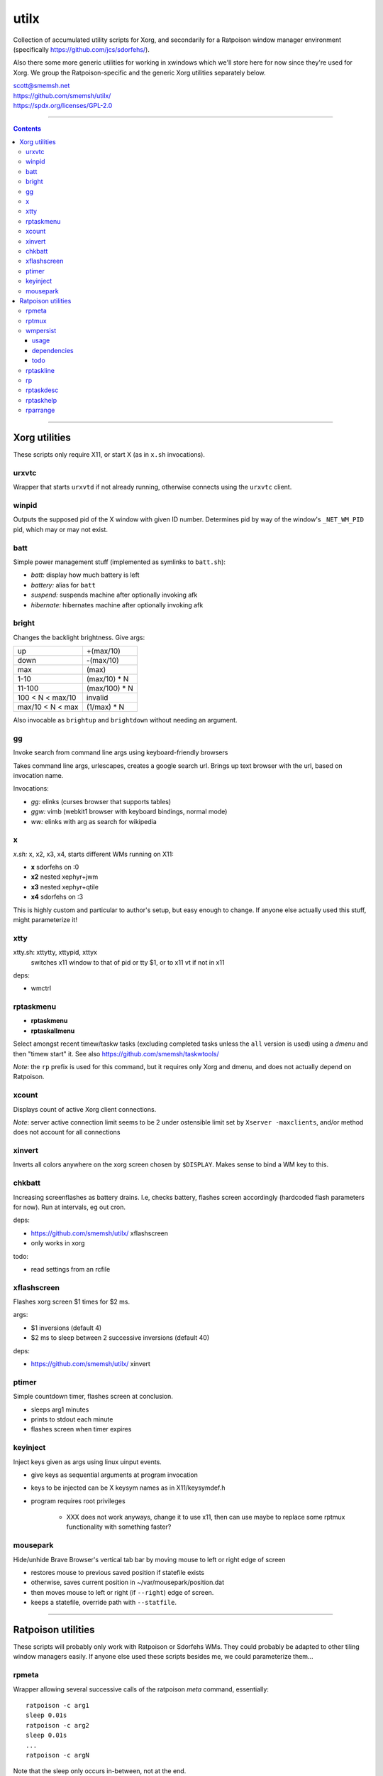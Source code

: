 utilx
==============================================================================

Collection of accumulated utility scripts for Xorg, and secondarily for a
Ratpoison window manager environment (specifically
https://github.com/jcs/sdorfehs/).

Also there some more generic utilities for working in xwindows which
we'll store here for now since they're used for Xorg.  We group the
Ratpoison-specific and the generic Xorg utilities separately below.

| scott@smemsh.net
| https://github.com/smemsh/utilx/
| https://spdx.org/licenses/GPL-2.0

____

.. contents::

____

Xorg utilities
~~~~~~~~~~~~~~~~~~~~~~~~~~~~~~~~~~~~~~~~~~~~~~~~~~~~~~~~~~~~~~~~~~~~~~~~~~~~~~

These scripts only require X11, or start X (as in ``x.sh`` invocations).


urxvtc
------------------------------------------------------------------------------

Wrapper that starts ``urxvtd`` if not already running, otherwise
connects using the ``urxvtc`` client.


winpid
------------------------------------------------------------------------------

Outputs the supposed pid of the X window with given ID number.
Determines pid by way of the window's ``_NET_WM_PID`` pid, which may or
may not exist.


batt
------------------------------------------------------------------------------

Simple power management stuff (implemented as symlinks to ``batt.sh``):

- *batt:* display how much battery is left
- *battery:* alias for ``batt``
- *suspend:* suspends machine after optionally invoking afk
- *hibernate:* hibernates machine after optionally invoking afk


bright
------------------------------------------------------------------------------

Changes the backlight brightness.  Give args:

================= ===============
up                +(max/10)
down              -(max/10)
max               (max)
1-10              (max/10) * N
11-100            (max/100) * N
100 < N < max/10  invalid
max/10 < N < max  (1/max) * N
================= ===============

Also invocable as ``brightup`` and ``brightdown`` without needing an argument.


gg
------------------------------------------------------------------------------

Invoke search from command line args using keyboard-friendly browsers

Takes command line args, urlescapes, creates a google search url.
Brings up text browser with the url, based on invocation name.

Invocations:

- *gg:* elinks (curses browser that supports tables)
- *ggw:* vimb (webkit1 browser with keyboard bindings, normal mode)
- *ww:* elinks with arg as search for wikipedia


x
------------------------------------------------------------------------------

*x.sh:* x, x2, x3, x4, starts different WMs running on X11:

- **x** sdorfehs on :0
- **x2** nested xephyr+jwm
- **x3** nested xephyr+qtile
- **x4** sdorfehs on :3

This is highly custom and particular to author's setup, but easy enough
to change.  If anyone else actually used this stuff, might parameterize it!


xtty
------------------------------------------------------------------------------

xtty.sh: xttytty, xttypid, xttyx
  switches x11 window to that of pid or tty $1, or to x11 vt if not in x11

deps:

- wmctrl


rptaskmenu
------------------------------------------------------------------------------

- **rptaskmenu**
- **rptaskallmenu**

Select amongst recent timew/taskw tasks (excluding completed tasks
unless the ``all`` version is used) using a `dmenu` and then "timew
start" it.  See also https://github.com/smemsh/taskwtools/

*Note*: the ``rp`` prefix is used for this command, but it requires only
Xorg and dmenu, and does not actually depend on Ratpoison.

xcount
------------------------------------------------------------------------------

Displays count of active Xorg client connections.

*Note*: server active connection limit seems to be 2 under ostensible
limit set by ``Xserver -maxclients``, and/or method does not account for
all connections


xinvert
------------------------------------------------------------------------------

Inverts all colors anywhere on the xorg screen chosen by ``$DISPLAY``.
Makes sense to bind a WM key to this.


chkbatt
------------------------------------------------------------------------------

Increasing screenflashes as battery drains.  I.e, checks battery,
flashes screen accordingly (hardcoded flash parameters for now).  Run at
intervals, eg out cron.

deps:

- https://github.com/smemsh/utilx/ xflashscreen
- only works in xorg

todo:

- read settings from an rcfile


xflashscreen
------------------------------------------------------------------------------

Flashes xorg screen $1 times for $2 ms.

args:

- $1 inversions (default 4)
- $2 ms to sleep between 2 successive inversions (default 40)

deps:

- https://github.com/smemsh/utilx/ xinvert


ptimer
------------------------------------------------------------------------------

Simple countdown timer, flashes screen at conclusion.

- sleeps arg1 minutes
- prints to stdout each minute
- flashes screen when timer expires


keyinject
------------------------------------------------------------------------------

Inject keys given as args using linux uinput events.

- give keys as sequential arguments at program invocation
- keys to be injected can be X keysym names as in X11/keysymdef.h
- program requires root privileges

    - XXX does not work anyways, change it to use x11, then can use
      maybe to replace some rptmux functionality with something faster?


mousepark
------------------------------------------------------------------------------

Hide/unhide Brave Browser's vertical tab bar by moving mouse to left or
right edge of screen

- restores mouse to previous saved position if statefile exists
- otherwise, saves current position in ~/var/mousepark/position.dat
- then moves mouse to left or right (if ``--right``) edge of screen.
- keeps a statefile, override path with ``--statfile``.

____


Ratpoison utilities
~~~~~~~~~~~~~~~~~~~~~~~~~~~~~~~~~~~~~~~~~~~~~~~~~~~~~~~~~~~~~~~~~~~~~~~~~~~~~~

These scripts will probably only work with Ratpoison or Sdorfehs WMs.
They could probably be adapted to other tiling window managers easily.
If anyone else used these scripts besides me, we could parameterize
them...


rpmeta
------------------------------------------------------------------------------

Wrapper allowing several successive calls of the ratpoison `meta`
command, essentially::

    ratpoison -c arg1
    sleep 0.01s
    ratpoison -c arg2
    sleep 0.01s
    ...
    ratpoison -c argN

Note that the sleep only occurs in-between, not at the end.

This command is used by `rptmux`_ to emit the tmux keybindings it learns
about, bound to *Super* key instead of the tmux prefix.

args:

- any number of ratpoison-format key names to generate

todo:

- fork+exec alone is enough so that sleep isn't actually needed (tested)
- ratpoison 'meta' should just be hacked to take multiple keys


rptmux
------------------------------------------------------------------------------

Adds ratpoison keymaps to generate tmux-bound keypresses off ``Super``
modkey.

Queries the running tmux (must be run within) for its current key
bindings.  Takes each key binding found in the ``prefix`` keymap (i.e.
the ``-T prefix`` binds), and makes a Ratpoison mapping to emit the tmux
prefix followed by that binding, bound to Super modifier


Example::

    $ tmux list-keys | grep last-window
    bind-key -T prefix l last-window

    $ ratpoison -c 'help top' | grep s-l
    s-l exec rpmeta C-b l

Unfortunately Ratpoison does not allow compound commands in
keymaps, so we must fork out to a script (here we use the
`rpmeta`_ helper also found in these utilities).

All non-prefix maps in tmux are ignored.

notes:

- queries running tmux for its keybinds (not needed, see todo)
- generates ratpoison binds off super for the unprefixed tmux key
- emits the keys by executing 'rpmeta' wrapper
- writes the sourceable ratpoison bindings to tmpfile
- invokes ratpoison to source the file, which adds the mappings

todo:

- processes only 'prefix' keymap from tmux, ignores rest
- tmux-2.2: "list-keys and list-commands can be run without starting the
  tmux server" so use that, i.e. no longer need to run within tmux

*Note:* old way we did this was to actually execute the tmux command; we
do not do that anymore because it doesn't know which session to target,
so if we have multiple clients attached to different sessions, only the
first one will get it, which would require that we look up the `terminal
-> pid -> client -> session` mapping, which is more difficult, so we
just emit a keypress instead (much easier) which works with whatever
client we are connected with at present moment

____



wmpersist
------------------------------------------------------------------------------

Persists browser window titles across restarts.  Useful for those who:

- typically have many browser windows open
- work on them for long sessions (weeks or months)
- like to give them names
- do not like when names disappear upon restart
- use "ratpoison" window manager

It allows restarting the browser windows (or Ratpoison), without having
to lose the titles given all the browser windows over time.  This is
very handy for reboots or when applying updates.  Backups of the last
save file are retained each time a new save is done.

Ratpoison does not itself have any persistence mechanism.


usage
..............................................................................

**first arg:** "save" or "load"

:"wmpersist save":
    write out chromium window titles to ratpoison winname mappings

:"wmpersist load":
    take existing windows, search for titles in the save file, and
    rename/renumber within ratpoison to match them, once chromium has
    been restarted

**second arg:** "chrome," "brave" or "nightly" (browser to save/load for).

____

Before restarting the browser, and upon adding new windows or making
name changes, run this script (``save``) to dump the mappings.  You
might create a map::

    definekey top M-p verbexec wmpersist save

After browser restart, run script again (``load``) and the titles will
be remapped (along with window numbers and relative sequence).  Of
course, this assumes your browser will remember which windows it had
open (Chrome can be so configured, i.e. *"start where I left off."*)

**Note:** you may have to adjust ``$save_file`` and ``$classname`` if:

- you use a different browser (e.g. Chrome instead of Chromium)
- you want the save files stored elsewhere (default ``~/var/sdorfehs/``)
- you want to persist something other than Chrome


dependencies
..............................................................................

The scripts use the following commands:

- ``ratpoison`` (query and set window numbers)
- ``xwininfo`` (gather all window titles)
- ``xprop`` (test for withdrawn windows)
- ``xlsatoms`` (debugging)
- ``lsw`` (debugging)


todo
..............................................................................

- make $sep pattern same in both rp and xwininfo data gathering
  functions
- ratpoison needs a target arg available for its window name change
  command
- move usage to a constant and emit rather than using comment block to
  document
- this does not work if one of the tabs is a Chromium bookmark manager,
  unknown reason, have to trace this down UPDATE: it may be because
  Chrome leaves around withdrawn windows seems like for eg bookmarks and
  google contacts pages that have been closed, see window_is_withdrawn()
  test in the code
- make work with other things that just browsers (and other browsers
  than chromium) but this may not work since each app keeps highly
  specific titles
- hack this into ratpoison itself, instead
- or generalize it into a general persistence daemon to be used for a
  management framework
- take class name as command line arg
- support other window managers

____


rptaskline
------------------------------------------------------------------------------

Displays a ratpoison notification line based on output from the given
command, optionally passing some input obtained from a prompted line.

- first, sets up taskw/timew environment variables
- then runs a given command with stifled stdio
- optionally feed a ratpoison-prompted string to the command
- report failure if nonzero exit
- runs a given after-command, output to invoker (ratpoison) for display

args:

- if no args, runs ``taskline`` only, with no ``$1:`` prefixed
- if one arg, runs ``$1``, ``$2`` set to ``taskline``
- if two args, runs ``$1``, ``$2`` set to second arg
- if first arg is ``-p`` or ``--prompt``, reads user input, pass to
  ``$1``

output:

| if success, ratpoison echo ``$1: \`$2\```
| if failure, ratpoison echo ``$1: failed: \`$2\```
| command -> [if different: before-fql -> after-fql]
|            [if different: before-status -> after status]
| taskcont -> noop


rp
------------------------------------------------------------------------------

Gives a command on cli to either Ratpoison or Sdorfehs, depending on
whether ``$SDORFEHS_PID`` is set (so, it can be used for either).

Aggregates all args into a single string and gives them to window
manager as ``-c`` argument.

Basically, a faster way to ``ratpoison -c "this is my command"``.


rptaskdesc
------------------------------------------------------------------------------

Displays the description of the current tracking task (see
https://github.com/smemsh/taskwtools/) as a Ratpoison message.


rptaskhelp
------------------------------------------------------------------------------

Displays the current ratpoison keybinds that seem to relate to
taskwarrior/timewarrior as a Ratpoison help notification window that
seem.  See https://github.com/smemsh/taskwtools/


rparrange
------------------------------------------------------------------------------

Rearrange Ratpoison windows (incr, decr, make sequential, insert new).
These commands are implemented in ``rparrange.py``.

Invocations:

- *rpleft:* decrement current window's position, rotate to bottom if first
- *rpright:* increment current window's position, rotate to top if last
- *rpafter:* run arg1 with exec, ensuring win number one after current window
- *rprenumber:* rearrange ratpoison window numbers sequentially starting at 0
- *rptrigger:* only used internally, but made available as invocation for tests
